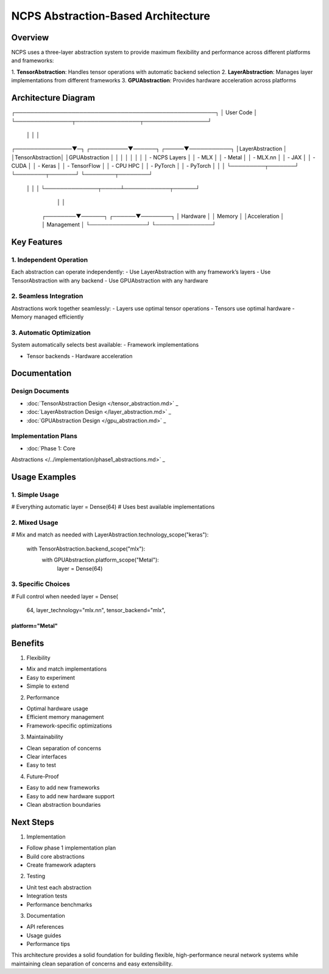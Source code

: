 NCPS Abstraction-Based Architecture
===================================

Overview
--------

NCPS uses a three-layer abstraction system to provide maximum
flexibility and performance across different platforms and frameworks:

1. **TensorAbstraction**: Handles tensor operations with automatic
backend selection
2. **LayerAbstraction**: Manages layer implementations from different
frameworks
3. **GPUAbstraction**: Provides hardware acceleration across platforms

Architecture Diagram
--------------------

::

┌─────────────────────────────────────────────────────┐
│                  User Code                          │
└───────────────┬─────────────────┬─────────────────┘
                │                 │                 │
┌───────────────▼─┐   ┌──────────▼──────┐   ┌─────▼───────────┐
│LayerAbstraction │   │TensorAbstraction│   │GPUAbstraction   │
│                 │   │                 │   │                 │
│ - NCPS Layers   │   │ - MLX          │   │ - Metal        │
│ - MLX.nn        │   │ - JAX          │   │ - CUDA         │
│ - Keras         │   │ - TensorFlow   │   │ - CPU HPC      │
│ - PyTorch       │   │ - PyTorch      │   │                 │
└─────────┬───────┘   └────────┬───────┘   └────────┬────────┘
            │                    │                    │
            └──────────────┬─────┴────────────┬──────┘
                            │                  │
                ┌────────▼──────┐   ┌──────▼────────┐
                │  Hardware     │   │   Memory      │
                │Acceleration   │   │  Management   │
                └───────────────┘   └───────────────┘

Key Features
------------

1. Independent Operation
~~~~~~~~~~~~~~~~~~~~~~~~

Each abstraction can operate independently: - Use LayerAbstraction with
any framework’s layers - Use TensorAbstraction with any backend - Use
GPUAbstraction with any hardware

2. Seamless Integration
~~~~~~~~~~~~~~~~~~~~~~~

Abstractions work together seamlessly: - Layers use optimal tensor
operations - Tensors use optimal hardware - Memory managed efficiently

3. Automatic Optimization
~~~~~~~~~~~~~~~~~~~~~~~~~

System automatically selects best available: - Framework implementations

- Tensor backends - Hardware acceleration

Documentation
-------------

Design Documents
~~~~~~~~~~~~~~~~

- :doc:`TensorAbstraction Design  </tensor_abstraction.md>`                 _
- :doc:`LayerAbstraction Design  </layer_abstraction.md>`                 _
- :doc:`GPUAbstraction Design  </gpu_abstraction.md>`                 _

Implementation Plans
~~~~~~~~~~~~~~~~~~~~

- :doc:`Phase 1: Core

Abstractions  </../implementation/phase1_abstractions.md>`                 _

Usage Examples
--------------

1. Simple Usage
~~~~~~~~~~~~~~~

.. code:: python

# Everything automatic
layer = Dense(64)  # Uses best available implementations

2. Mixed Usage
~~~~~~~~~~~~~~

.. code:: python

# Mix and match as needed
with LayerAbstraction.technology_scope("keras"):
    with TensorAbstraction.backend_scope("mlx"):
        with GPUAbstraction.platform_scope("Metal"):
            layer = Dense(64)

3. Specific Choices
~~~~~~~~~~~~~~~~~~~

.. code:: python

# Full control when needed
layer = Dense(
    64,
    layer_technology="mlx.nn",
    tensor_backend="mlx",
platform="Metal"
))))))))))))))))

Benefits
--------

1. Flexibility

- Mix and match implementations
- Easy to experiment
- Simple to extend

2. Performance

- Optimal hardware usage
- Efficient memory management
- Framework-specific optimizations

3. Maintainability

- Clean separation of concerns
- Clear interfaces
- Easy to test

4. Future-Proof

- Easy to add new frameworks
- Easy to add new hardware support
- Clean abstraction boundaries

Next Steps
----------

1. Implementation

- Follow phase 1 implementation plan
- Build core abstractions
- Create framework adapters

2. Testing

- Unit test each abstraction
- Integration tests
- Performance benchmarks

3. Documentation

- API references
- Usage guides
- Performance tips

This architecture provides a solid foundation for building flexible,
high-performance neural network systems while maintaining clean
separation of concerns and easy extensibility.
